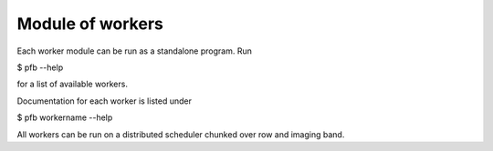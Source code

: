 Module of workers
==================

Each worker module can be run as a standalone program.
Run

$ pfb --help

for a list of available workers.

Documentation for each worker is listed under

$ pfb workername --help

All workers can be run on a distributed scheduler chunked over row and
imaging band.


.. Imaging weights
.. ---------------
.. Unless you know your instrument and its environment exactly, a typical
.. workflow starts with creating the imaging weights. See

.. $ pfb imweight --help

.. for options. This will write out a column (IMAGING_WEIGHT_SPECTRUM by default)
.. containing the imaging weights. These will be combined with the natural weights
.. column as described in imweights docs).


.. Gridding
.. -----------
.. The next step is to flip our data products into a more convenient form for
.. imaging. This is achievd with the grid worker, run

.. $ pfb grid --help

.. for available options. Your cell size and number of pixels needs to be
.. consistent what was provided to the imweight worker. These will be
.. determined automatically using the super-resolution-factor and
.. field-of-view parameters. Data products produced by the grid worker can
.. include a dirty image, PSF, weights and visibilities (obtained by setting
.. the dirty, psf, weight and vis options, respectively). The weights and
.. visibilities that are written out correspond to the product requested.
.. For example, if product is set to 'I' then the Stokes I weights and
.. visibilities will be computed and written to a chunked repositry called
.. output_filename_product.xds.zarr which can be opened using the experimental
.. dask-ms xds_from_zarr function. Importantly, the weights have been
.. pre-applied to the data and should not be applied during gridding.
.. They incorporate all of the imaging weights and gain solutions so that
.. gradient can be computed as

.. $ IR = R.H(V - W R x)

.. where R.H/R is the unweighted gridder/degridder, V/W are are the precomputed
.. visibilities/weights and x is the model. Alternatively, the gradient can also
.. be computed as

.. $ IR = ID - R.H W R x

.. which avoids loading the visibilities into memory. The grid worker will also
.. initialise a model dataset called output_filename_product.mds.zarr. These
.. two products (i.e. the xds and the mds) are used by the deconvolution
.. workers documented below. Fits files of the dirty image and PSF can also
.. optionally be written out.


.. Deconvolution
.. -------------

.. There are currently three deconvolution workers that can be used to get rid of
.. those pesky PSF sidelobes. These workers have all been designed to work with
.. the data products produced by the grid worker and to be compatible with the
.. forward-backward algorithmic structure. Importantly, the grid worker needs to
.. be rerun if the weights or calibration solutions are altered.

.. Clean
.. ~~~~~

.. The standard single-scale clean algorithm is implemented in the clean worker.
.. Run

.. $ pfb clean --help

.. for available options.

.. Forward step
.. ~~~~~~~~~~~~
.. The forward step uses the conjugate gradient algorithm to invert the linear
.. system

.. $ A x = dirty

.. where A can be convolution with the PSF (approximate image space solution)
.. or an application of the heessian. The latter is more accurate but can be
.. computationally prohibitive. Have a look at

.. $ pfb forward --help

.. for available options.

.. Backward step
.. ~~~~~~~~~~~~~
.. The backward step can be used to enforce a possitivity constraint and to
.. impose sparsity in a dictionary of wavelets (SARA prior). See

.. $ pfb backward --help

.. for available options.
